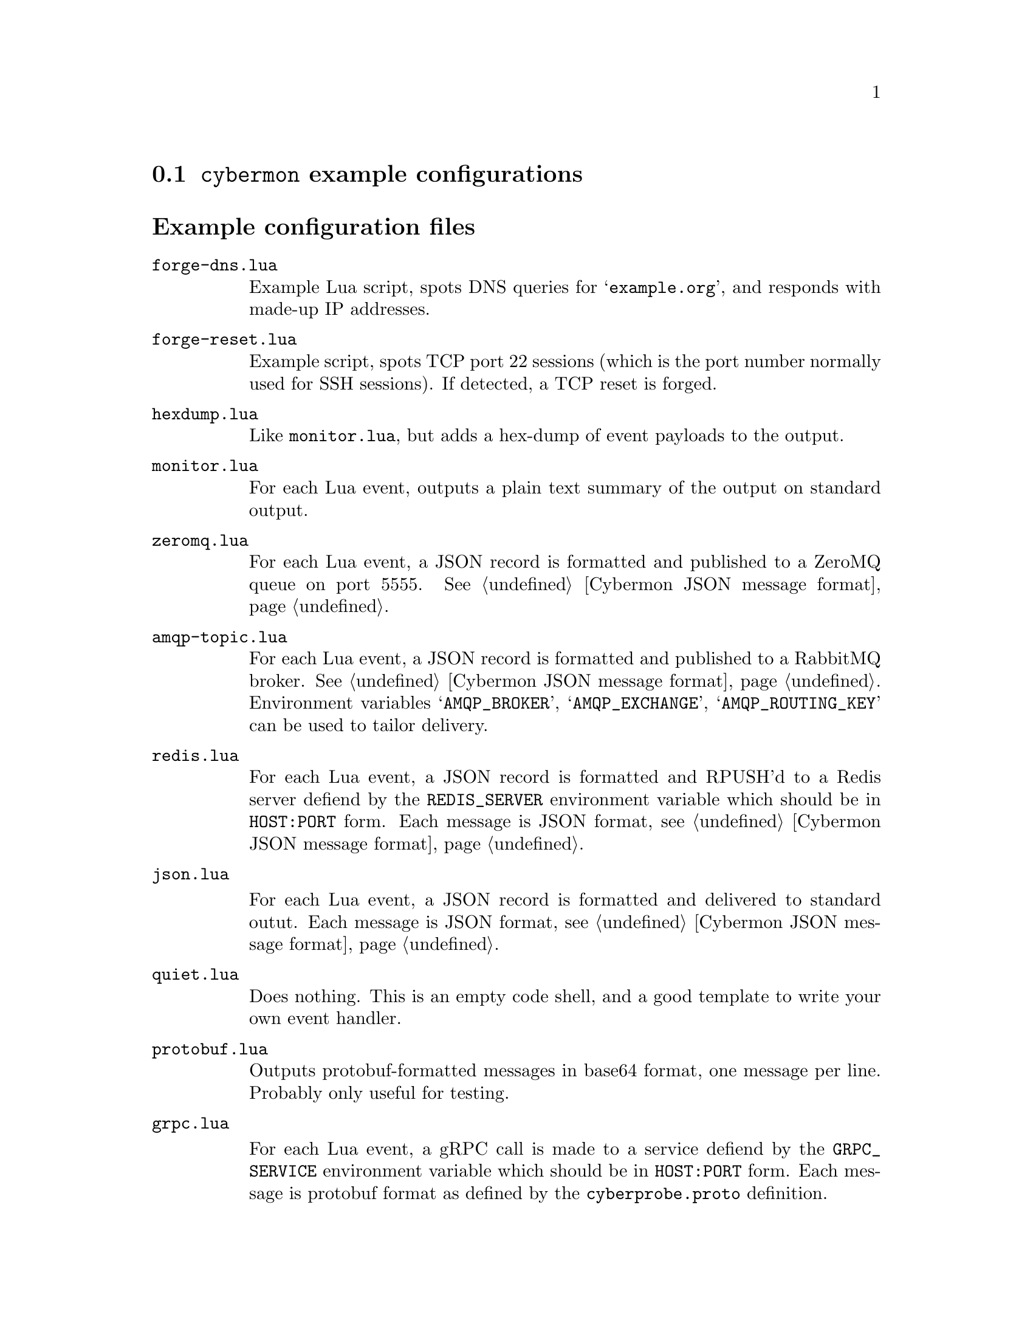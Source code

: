 
@node @command{cybermon} example configurations
@section @command{cybermon} example configurations

@cindex @command{cybermon}, example configurations
@cindex @command{cybermon}, configuration
@heading Example configuration files

@table @file

@item forge-dns.lua

Example Lua script, spots DNS queries for @samp{example.org}, and responds
with made-up IP addresses.

@item forge-reset.lua

Example script, spots TCP port 22 sessions (which is the port number normally
used for SSH sessions).  If detected, a TCP reset is forged.

@item hexdump.lua

Like @file{monitor.lua}, but adds a hex-dump of event payloads to the output.

@item monitor.lua

For each Lua event, outputs a plain text summary of the output on standard
output.

@item zeromq.lua

@cindex ZeroMQ
@cindex Cybermon JSON message format
@cindex publish/subscribe
@cindex pub/sub
@cindex JSON

For each Lua event, a JSON record is formatted and published to a ZeroMQ
queue on port 5555.  See @ref{Cybermon JSON message format}.

@item amqp-topic.lua

@cindex AMQP
@cindex RabbitMQ
@cindex Cybermon JSON message format
@cindex publish/subscribe
@cindex pub/sub
@cindex JSON

For each Lua event, a JSON record is formatted and published to a RabbitMQ
broker.  See @ref{Cybermon JSON message format}.  Environment variables
@samp{AMQP_BROKER}, @samp{AMQP_EXCHANGE}, @samp{AMQP_ROUTING_KEY} can be
used to tailor delivery.

@item redis.lua

@cindex Redis
@cindex Cybermon JSON message format
@cindex queue delivery using Redis
@cindex JSON

For each Lua event, a JSON record is formatted and RPUSH'd to a Redis server
defiend by the @code{REDIS_SERVER} environment variable which should be in
@code{HOST:PORT} form.
Each message is JSON format, see @ref{Cybermon JSON message format}.

@item json.lua

@cindex Cybermon JSON message format
@cindex JSON

For each Lua event, a JSON record is formatted and delivered to standard
outut.
Each message is JSON format, see @ref{Cybermon JSON message format}.

@item quiet.lua

Does nothing.  This is an empty code shell, and a good template to write
your own event handler.

@item protobuf.lua
@cindex Protobuf

Outputs protobuf-formatted messages in base64 format, one message per line.
Probably only useful for testing.

@item grpc.lua

@cindex gRPC
@cindex Protobuf
For each Lua event, a gRPC call is made to a service
defiend by the @code{GRPC_SERVICE} environment variable which should be in
@code{HOST:PORT} form.
Each message is protobuf format as defined by the @file{cyberprobe.proto}
definition.

@end table

@heading Utilities

The @file{@value{SYSCONFDIR}/cyberprobe/util} directory contains some Lua
utilities which can be used by other Lua configuration files.  They can be
loaded as modules e.g.

@example
local addr = require("util.addresses")
@end example

The utilities are:

@table @file

@item addresses.lua
Some @code{cybermon} address handling functions.

@item json.lua
The real JSON formatting is done here.

@end table
